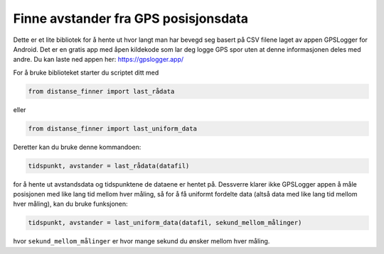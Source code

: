 Finne avstander fra GPS posisjonsdata
=====================================

Dette er et lite bibliotek for å hente ut hvor langt man har bevegd
seg basert på CSV filene laget av appen GPSLogger for Android. Det
er en gratis app med åpen kildekode som lar deg logge GPS spor uten
at denne informasjonen deles med andre. Du kan laste ned appen her: 
https://gpslogger.app/

For å bruke biblioteket starter du scriptet ditt med

.. code:: python

    from distanse_finner import last_rådata
    
eller

.. code:: python

    from distanse_finner import last_uniform_data

Deretter kan du bruke denne kommandoen:

.. code:: python

    tidspunkt, avstander = last_rådata(datafil)

for å hente ut avstandsdata og tidspunktene de dataene er hentet på.
Dessverre klarer ikke GPSLogger appen å måle posisjonen med like lang
tid mellom hver måling, så for å få uniformt fordelte data 
(altså data med like lang tid mellom hver måling), kan du bruke funksjonen:

.. code:: python

    tidspunkt, avstander = last_uniform_data(datafil, sekund_mellom_målinger)

hvor ``sekund_mellom_målinger`` er hvor mange sekund du ønsker mellom hver
måling.
